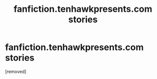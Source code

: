 #+TITLE: fanfiction.tenhawkpresents.com stories

* fanfiction.tenhawkpresents.com stories
:PROPERTIES:
:Score: 1
:DateUnix: 1576710078.0
:DateShort: 2019-Dec-19
:FlairText: Request
:END:
[removed]

